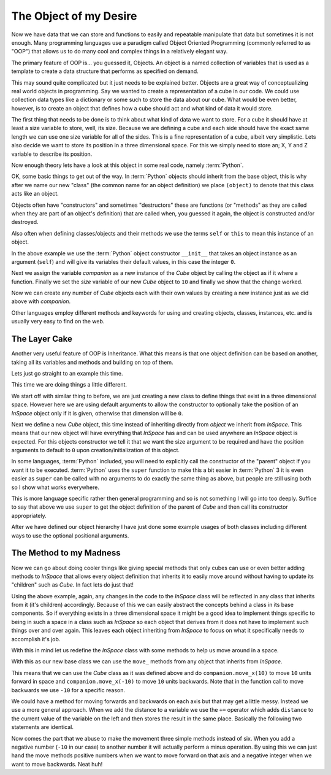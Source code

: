 The Object of my Desire
=======================

Now we have data that we can store and functions to easily and repeatable
manipulate that data but sometimes it is not enough. Many programming languages
use a paradigm called Object Oriented Programming (commonly referred to as
"OOP") that allows us to do many cool and complex things in a relatively
elegant way.

The primary feature of OOP is... you guessed it, Objects. An object is a named
collection of variables that is used as a template to create a data structure
that performs as specified on demand.

This may sound quite complicated but it just needs to be explained better.
Objects are a great way of conceptualizing real world objects in programming.
Say we wanted to create a representation of a cube in our code. We could use
collection data types like a dictionary or some such to store the data about
our cube. What would be even better, however, is to create an object that
defines how a cube should act and what kind of data it would store.

The first thing that needs to be done is to think about what kind of data we
want to store. For a cube it should have at least a size variable to store,
well, its size. Because we are defining a cube and each side should have the
exact same length we can use one size variable for all of the sides. This is a
fine representation of a cube, albeit very simplistic. Lets also decide we want
to store its position in a three dimensional space. For this we simply need to
store an; X, Y and Z variable to describe its position.

Now enough theory lets have a look at this object in some real code, namely
:term:`Python`.

.. doctest::

   >>> class Cube(object):
   ...     def __init__(self):
   ...         self.size = 0
   ...         self.posx = 0
   ...         self.posy = 0
   ...         self.posz = 0
   >>> companion = Cube()
   >>> companion.size = 10
   >>> companion.size
   10

OK, some basic things to get out of the way. In :term:`Python` objects should inherit
from the base object, this is why after we name our new "class" (the common name
for an object definition) we place ``(object)`` to denote that this class acts
like an object.

Objects often have "constructors" and sometimes "destructors" these are
functions (or "methods" as they are called when they are part of an object's
definition) that are called when, you guessed it again, the object is
constructed and/or destroyed.

Also often when defining classes/objects and their methods we use the
terms ``self`` or ``this`` to mean this instance of an object.

In the above example we use the :term:`Python` object constructor ``__init__``
that takes an object instance as an argument (``self``) and will give its
variables their default values, in this case the integer ``0``.

Next we assign the variable `companion` as a new instance of the `Cube`
object by calling the object as if it where a function. Finally we set the
`size` variable of our new `Cube` object to ``10`` and finally we show that the
change worked.

Now we can create any number of `Cube` objects each with their own values by
creating a new instance just as we did above with `companion`.

Other languages employ different methods and keywords for using and creating
objects, classes, instances, etc. and is usually very easy to find on the web.

The Layer Cake
--------------

Another very useful feature of OOP is Inheritance. What this means is that one
object definition can be based on another, taking all its variables and methods
and building on top of them.

Lets just go straight to an example this time.

.. doctest::

   >>> class InSpace(object):
   ...     def __init__(self, posx=0, posy=0, posz=0):
   ...         self.posx = posx
   ...         self.posy = posy
   ...         self.posz = posz
   >>> class Cube(InSpace):
   ...     def __init__(self, size, posx=0, posy=0, posz=0):
   ...         super(Cube, self).__init__(posx, posy, posz)
   ...         self.size = size
   >>> destination = InSpace(1,posz=5)
   >>> destination.posx
   1
   >>> destination.posy
   0
   >>> companion = Cube(10)
   >>> companion.posx
   0

This time we are doing things a little different.

We start off with similar thing to before, we are just creating a new class to
define things that exist in a three dimensional space. However here we are
using default arguments to allow the constructor to optionally take the
position of an `InSpace` object only if it is given, otherwise that dimension
will be ``0``.

Next we define a new `Cube` object, this time instead of inheriting directly
from `object` we inherit from `InSpace`. This means that our new object will
have everything that `InSpace` has and can be used anywhere an `InSpace` object
is expected. For this objects constructor we tell it that we want the size
argument to be required and have the position arguments to default to ``0``
upon creation/initialization of this object.

In some languages, :term:`Python` included, you will need to explicitly call the
constructor of the "parent" object if you want it to be executed. :term:`Python`
uses the ``super`` function to make this a bit easier in :term:`Python` 3 it is
even easier as ``super`` can be called with no arguments to do exactly the same
thing as above, but people are still using both so I show what works
everywhere. 

This is more language specific rather then general programming and so is not
something I will go into too deeply. Suffice to say that above we use ``super``
to get the object definition of the parent of `Cube` and then call its
constructor appropriately.

After we have defined our object hierarchy I have just done some example usages
of both classes including different ways to use the optional positional
arguments.

The Method to my Madness
------------------------

Now we can go about doing cooler things like giving special methods that only
cubes can use or even better adding methods to `InSpace` that allows every
object definition that inherits it to easily move around without having to
update its "children" such as `Cube`. In fact lets do just that!

Using the above example, again, any changes in the code to the `InSpace` class
will be reflected in any class that inherits from it (it's children)
accordingly. Because of this we can easily abstract the concepts behind a class
in its base components. So if everything exists in a three dimensional space it
might be a good idea to implement things specific to being in such a space in a
class such as `InSpace` so each object that derives from it does not have to
implement such things over and over again. This leaves each object inheriting
from `InSpace` to focus on what it specifically needs to accomplish it's job.

With this in mind let us redefine the `InSpace` class with some methods to help
us move around in a space.

.. testcode::

   class InSpace(object):
       def __init__(self, posx=0, posy=0, posz=0):
           self.posx = posx
           self.posy = posy
           self.posz = posz

       def move_x(self, distance):
           self.posx += distance

       def move_y(self, distance):
           self.posy += distance

       def move_z(self, distance):
           self.posz += distance

With this as our new base class we can use the ``move_`` methods from any
object that inherits from `InSpace`.

This means that we can use the `Cube` class as it was defined above and do
``companion.move_x(10)`` to move ``10`` units forward in space and
``companion.move_x(-10)`` to move ``10`` units backwards. Note that in the
function call to move backwards we use ``-10`` for a specific reason.

We could have a method for moving forwards and backwards on each axis but that
may get a little messy. Instead we use a more general approach. When we add the
distance to a variable we use the ``+=`` operator which adds ``distance`` to
the current value of the variable on the left and then stores the result in the
same place. Basically the following two statements are identical.

.. doctest:: 

   >>> position = 0 + 10
   >>> position += 10

Now comes the part that we abuse to make the movement three simple methods
instead of six. When you add a negative number (``-10`` in our case) to another
number it will actually perform a minus operation. By using this we can just
hand the move methods positive numbers when we want to move forward on that
axis and a negative integer when we want to move backwards. Neat huh!
